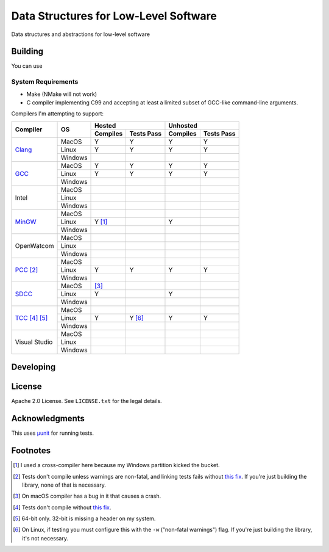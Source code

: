 Data Structures for Low-Level Software
======================================

Data structures and abstractions for low-level software

Building
--------

You can use

System Requirements
~~~~~~~~~~~~~~~~~~~

* Make (NMake will not work)
* C compiler implementing C99 and accepting at least a limited subset of GCC-like
  command-line arguments.

Compilers I'm attempting to support:


+-----------------+----------+-----------------------+-----------------------+
| Compiler        | OS       | Hosted                | Unhosted              |
|                 |          +----------+------------+----------+------------+
|                 |          | Compiles | Tests Pass | Compiles | Tests Pass |
+=================+==========+==========+============+==========+============+
| Clang_          | MacOS    | Y        | Y          | Y        | Y          |
|                 +----------+----------+------------+----------+------------+
|                 | Linux    | Y        | Y          | Y        | Y          |
|                 +----------+----------+------------+----------+------------+
|                 | Windows  |          |            |          |            |
+-----------------+----------+----------+------------+----------+------------+
| GCC_            | MacOS    | Y        | Y          | Y        | Y          |
|                 +----------+----------+------------+----------+------------+
|                 | Linux    | Y        | Y          | Y        | Y          |
|                 +----------+----------+------------+----------+------------+
|                 | Windows  |          |            |          |            |
+-----------------+----------+----------+------------+----------+------------+
| Intel           | MacOS    |          |            |          |            |
|                 +----------+----------+------------+----------+------------+
|                 | Linux    |          |            |          |            |
|                 +----------+----------+------------+----------+------------+
|                 | Windows  |          |            |          |            |
+-----------------+----------+----------+------------+----------+------------+
| MinGW_          | MacOS    |          |            |          |            |
|                 +----------+----------+------------+----------+------------+
|                 | Linux    | Y [#]_   |            | Y        |            |
|                 +----------+----------+------------+----------+------------+
|                 | Windows  |          |            |          |            |
+-----------------+----------+----------+------------+----------+------------+
| OpenWatcom      | MacOS    |          |            |          |            |
|                 +----------+----------+------------+----------+------------+
|                 | Linux    |          |            |          |            |
|                 +----------+----------+------------+----------+------------+
|                 | Windows  |          |            |          |            |
+-----------------+----------+----------+------------+----------+------------+
| PCC_ [#]_       | MacOS    |          |            |          |            |
|                 +----------+----------+------------+----------+------------+
|                 | Linux    | Y        | Y          | Y        | Y          |
|                 +----------+----------+------------+----------+------------+
|                 | Windows  |          |            |          |            |
+-----------------+----------+----------+------------+----------+------------+
| SDCC_           | MacOS    | [#]_     |            |          |            |
|                 +----------+----------+------------+----------+------------+
|                 | Linux    | Y        |            | Y        |            |
|                 +----------+----------+------------+----------+------------+
|                 | Windows  |          |            |          |            |
+-----------------+----------+----------+------------+----------+------------+
| TCC_ [#]_ [#]_  | MacOS    |          |            |          |            |
|                 +----------+----------+------------+----------+------------+
|                 | Linux    | Y        | Y [#]_     | Y        | Y          |
|                 +----------+----------+------------+----------+------------+
|                 | Windows  |          |            |          |            |
+-----------------+----------+----------+------------+----------+------------+
| Visual Studio   | MacOS    |          |            |          |            |
|                 +----------+----------+------------+----------+------------+
|                 | Linux    |          |            |          |            |
|                 +----------+----------+------------+----------+------------+
|                 | Windows  |          |            |          |            |
+-----------------+----------+----------+------------+----------+------------+


Developing
----------

License
-------

Apache 2.0 License. See ``LICENSE.txt`` for the legal details.

Acknowledgments
---------------
This uses `µunit <https://nemequ.github.io/munit>`_ for running tests.

Footnotes
---------

.. [#] I used a cross-compiler here because my Windows partition kicked the bucket.
.. [#] Tests don't compile unless warnings are non-fatal, and linking tests
       fails without `this fix <https://github.com/nemequ/munit/issues/98>`_. If
       you're just building the library, none of that is necessary.
.. [#] On macOS compiler has a bug in it that causes a crash.
.. [#] Tests don't compile without `this fix <https://github.com/nemequ/munit/issues/97>`_.
.. [#] 64-bit only. 32-bit is missing a header on my system.
.. [#] On Linux, if testing you must configure this with the ``-w`` ("non-fatal
       warnings") flag. If you're just building the library, it's not necessary.

.. _Clang: https://clang.llvm.org/
.. _GCC: https://gcc.gnu.org/
.. _MinGW: https://sourceforge.net/projects/mingw/
.. _PCC: http://pcc.ludd.ltu.se/
.. _SDCC: https://sdcc.sourceforge.net/
.. _TCC: https://bellard.org/tcc/
